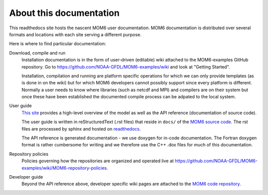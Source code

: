 About this documentation
========================

This readthedocs site hosts the nascent MOM6 user documentation.
MOM6 documentation is distributed over several formats and locations with each site serving a different purpose.

Here is where to find particular documentation:

Download, compile and run
  Installation documentation is in the form of user-driven (editable) wiki attached to the MOM6-examples GitHub repository.
  Go to https://github.com/NOAA-GFDL/MOM6-examples/wiki and look at "Getting Started".

  Installation, compilation and running are platform specific operations for which we can only provide templates (as is
  done in on the wiki) but for which MOM6 developers cannot possibly support since every platform is different. Normally
  a user needs to know where libraries (such as netcdf and MPI) and compilers are on their system but once these have
  been established the documented compile process can be adpated to the local system.

User guide
  `This site <http://mom6.readthedocs.org>`_ provides a high-level overview of the model as well as the API reference (documentation
  of source code).

  The user guide is written in reStructuredText (.rst files) that reside in ``docs/`` of the `MOM6 source code <http://github.com/NOAA-GFDL/MOM6>`_.
  The rst files are processed by sphinx and hosted on `readthedocs <http://mom6.readthedocs.org>`_.

  The API reference is generated documentation - we use doxygen for
  in-code documentation. The Fortran doxygen format is rather cumbersome for
  writing and we therefore use the C++ .dox files for much of this
  documentation.

Repository policies
  Policies governing how the repositories are organized and operated live at https://github.com/NOAA-GFDL/MOM6-examples/wiki/MOM6-repository-policies.

Developer guide
  Beyond the API reference above, developer specific wiki pages are attached to the `MOM6 code repository <https://github.com/NOAA-GFDL/MOM6/wiki>`_.
